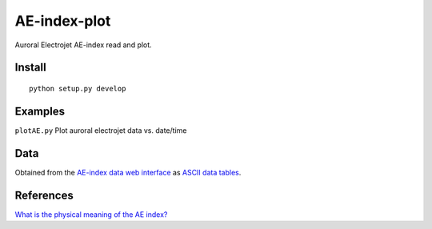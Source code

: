 =============
AE-index-plot
=============
Auroral Electrojet AE-index read and plot.

Install
=======
::

    python setup.py develop

Examples
========


``plotAE.py``  Plot auroral electrojet data vs. date/time


Data
====
Obtained from the `AE-index data web interface <http://wdc.kugi.kyoto-u.ac.jp/aeasy/index.html>`_ as `ASCII data tables <http://wdc.kugi.kyoto-u.ac.jp/aeasy/format/aeformat.html>`_.
 

References
==========

`What is the physical meaning of the AE index? <http://onlinelibrary.wiley.com/doi/10.1029/2004EO190010/abstract>`_
